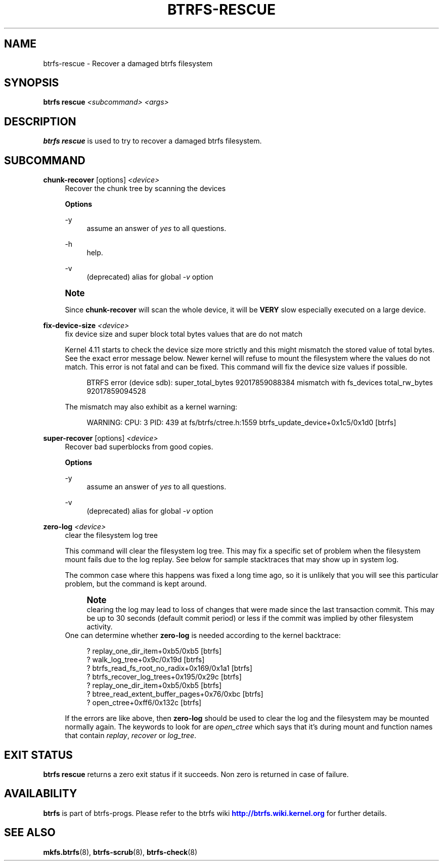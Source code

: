 '\" t
.\"     Title: btrfs-rescue
.\"    Author: [FIXME: author] [see http://www.docbook.org/tdg5/en/html/author]
.\" Generator: DocBook XSL Stylesheets vsnapshot <http://docbook.sf.net/>
.\"      Date: 01/18/2021
.\"    Manual: Btrfs Manual
.\"    Source: Btrfs v5.10
.\"  Language: English
.\"
.TH "BTRFS\-RESCUE" "8" "01/18/2021" "Btrfs v5\&.10" "Btrfs Manual"
.\" -----------------------------------------------------------------
.\" * Define some portability stuff
.\" -----------------------------------------------------------------
.\" ~~~~~~~~~~~~~~~~~~~~~~~~~~~~~~~~~~~~~~~~~~~~~~~~~~~~~~~~~~~~~~~~~
.\" http://bugs.debian.org/507673
.\" http://lists.gnu.org/archive/html/groff/2009-02/msg00013.html
.\" ~~~~~~~~~~~~~~~~~~~~~~~~~~~~~~~~~~~~~~~~~~~~~~~~~~~~~~~~~~~~~~~~~
.ie \n(.g .ds Aq \(aq
.el       .ds Aq '
.\" -----------------------------------------------------------------
.\" * set default formatting
.\" -----------------------------------------------------------------
.\" disable hyphenation
.nh
.\" disable justification (adjust text to left margin only)
.ad l
.\" -----------------------------------------------------------------
.\" * MAIN CONTENT STARTS HERE *
.\" -----------------------------------------------------------------
.SH "NAME"
btrfs-rescue \- Recover a damaged btrfs filesystem
.SH "SYNOPSIS"
.sp
\fBbtrfs rescue\fR \fI<subcommand>\fR \fI<args>\fR
.SH "DESCRIPTION"
.sp
\fBbtrfs rescue\fR is used to try to recover a damaged btrfs filesystem\&.
.SH "SUBCOMMAND"
.PP
\fBchunk\-recover\fR [options] \fI<device>\fR
.RS 4
Recover the chunk tree by scanning the devices
.sp
\fBOptions\fR
.PP
\-y
.RS 4
assume an answer of
\fIyes\fR
to all questions\&.
.RE
.PP
\-h
.RS 4
help\&.
.RE
.PP
\-v
.RS 4
(deprecated) alias for global
\fI\-v\fR
option
.RE
.RE
.if n \{\
.sp
.\}
.RS 4
.it 1 an-trap
.nr an-no-space-flag 1
.nr an-break-flag 1
.br
.ps +1
\fBNote\fR
.ps -1
.br
.sp
Since \fBchunk\-recover\fR will scan the whole device, it will be \fBVERY\fR slow especially executed on a large device\&.
.sp .5v
.RE
.PP
\fBfix\-device\-size\fR \fI<device>\fR
.RS 4
fix device size and super block total bytes values that are do not match
.sp
Kernel 4\&.11 starts to check the device size more strictly and this might mismatch the stored value of total bytes\&. See the exact error message below\&. Newer kernel will refuse to mount the filesystem where the values do not match\&. This error is not fatal and can be fixed\&. This command will fix the device size values if possible\&.
.sp
.if n \{\
.RS 4
.\}
.nf
BTRFS error (device sdb): super_total_bytes 92017859088384 mismatch with fs_devices total_rw_bytes 92017859094528
.fi
.if n \{\
.RE
.\}
.sp
The mismatch may also exhibit as a kernel warning:
.sp
.if n \{\
.RS 4
.\}
.nf
WARNING: CPU: 3 PID: 439 at fs/btrfs/ctree\&.h:1559 btrfs_update_device+0x1c5/0x1d0 [btrfs]
.fi
.if n \{\
.RE
.\}
.RE
.PP
\fBsuper\-recover\fR [options] \fI<device>\fR
.RS 4
Recover bad superblocks from good copies\&.
.sp
\fBOptions\fR
.PP
\-y
.RS 4
assume an answer of
\fIyes\fR
to all questions\&.
.RE
.PP
\-v
.RS 4
(deprecated) alias for global
\fI\-v\fR
option
.RE
.RE
.PP
\fBzero\-log\fR \fI<device>\fR
.RS 4
clear the filesystem log tree
.sp
This command will clear the filesystem log tree\&. This may fix a specific set of problem when the filesystem mount fails due to the log replay\&. See below for sample stacktraces that may show up in system log\&.
.sp
The common case where this happens was fixed a long time ago, so it is unlikely that you will see this particular problem, but the command is kept around\&.
.if n \{\
.sp
.\}
.RS 4
.it 1 an-trap
.nr an-no-space-flag 1
.nr an-break-flag 1
.br
.ps +1
\fBNote\fR
.ps -1
.br
clearing the log may lead to loss of changes that were made since the last transaction commit\&. This may be up to 30 seconds (default commit period) or less if the commit was implied by other filesystem activity\&.
.sp .5v
.RE
One can determine whether
\fBzero\-log\fR
is needed according to the kernel backtrace:
.sp
.if n \{\
.RS 4
.\}
.nf
? replay_one_dir_item+0xb5/0xb5 [btrfs]
? walk_log_tree+0x9c/0x19d [btrfs]
? btrfs_read_fs_root_no_radix+0x169/0x1a1 [btrfs]
? btrfs_recover_log_trees+0x195/0x29c [btrfs]
? replay_one_dir_item+0xb5/0xb5 [btrfs]
? btree_read_extent_buffer_pages+0x76/0xbc [btrfs]
? open_ctree+0xff6/0x132c [btrfs]
.fi
.if n \{\
.RE
.\}
.sp
If the errors are like above, then
\fBzero\-log\fR
should be used to clear the log and the filesystem may be mounted normally again\&. The keywords to look for are
\fIopen_ctree\fR
which says that it\(cqs during mount and function names that contain
\fIreplay\fR,
\fIrecover\fR
or
\fIlog_tree\fR\&.
.RE
.SH "EXIT STATUS"
.sp
\fBbtrfs rescue\fR returns a zero exit status if it succeeds\&. Non zero is returned in case of failure\&.
.SH "AVAILABILITY"
.sp
\fBbtrfs\fR is part of btrfs\-progs\&. Please refer to the btrfs wiki \m[blue]\fBhttp://btrfs\&.wiki\&.kernel\&.org\fR\m[] for further details\&.
.SH "SEE ALSO"
.sp
\fBmkfs\&.btrfs\fR(8), \fBbtrfs\-scrub\fR(8), \fBbtrfs\-check\fR(8)
